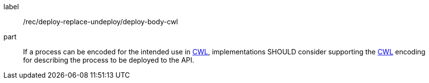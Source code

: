 [[rec_deploy-replace-undeploy_deploy_body-cwl]]
[recommendation]
====
[%metadata]
label:: /rec/deploy-replace-undeploy/deploy-body-cwl

part:: If a process can be encoded for the intended use in <<rc_cwl,CWL>>, implementations SHOULD consider supporting the <<rc_cwl,CWL>> encoding for describing the process to be deployed to the API.

====
